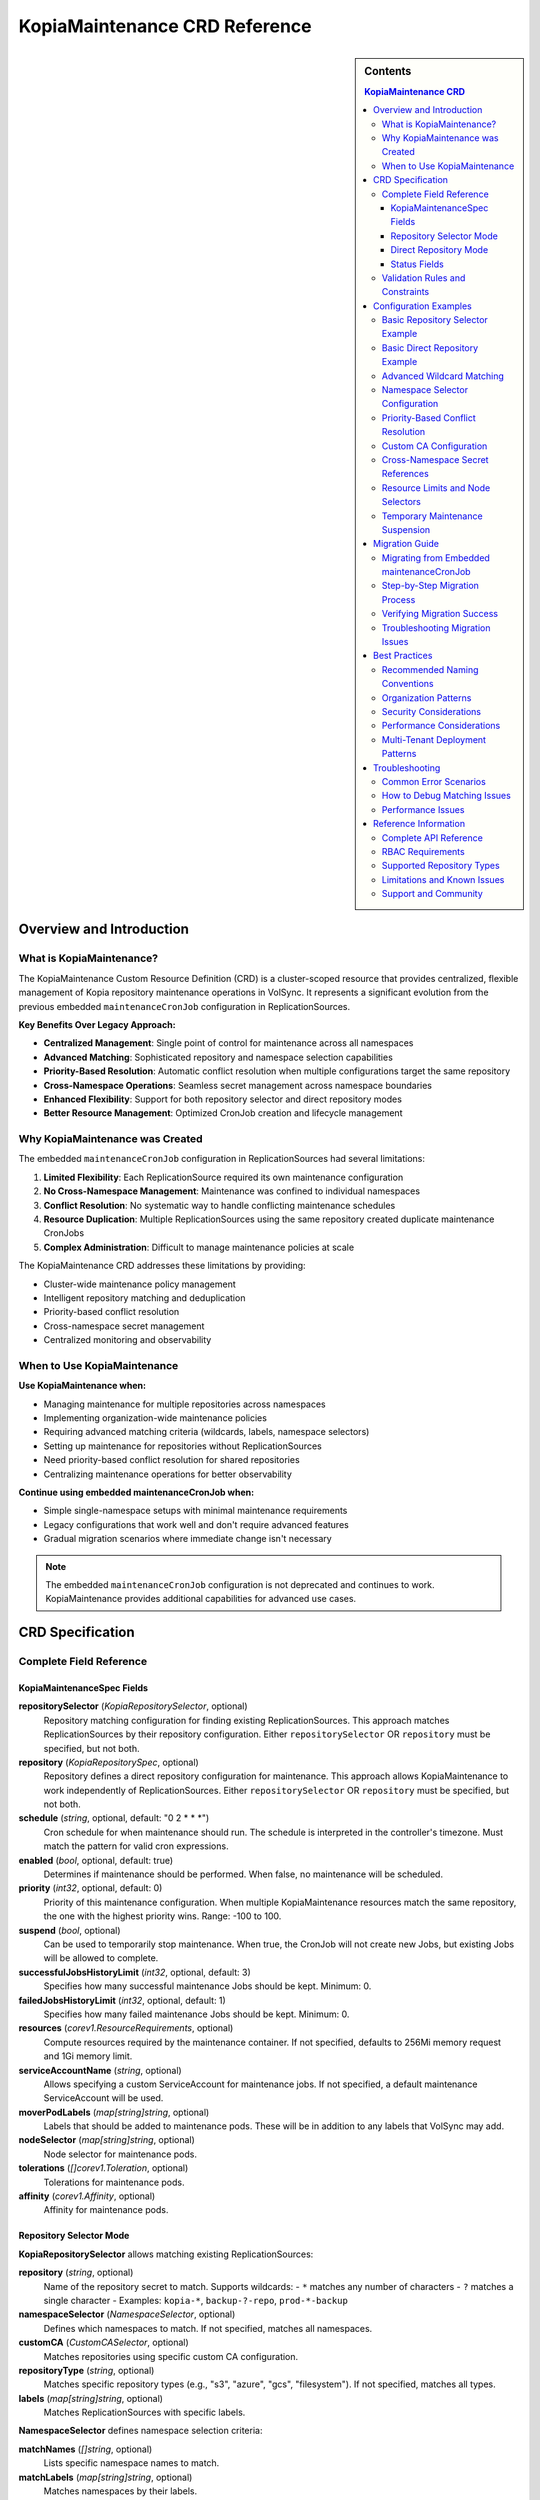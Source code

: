===============================
KopiaMaintenance CRD Reference
===============================

.. sidebar:: Contents

   .. contents:: KopiaMaintenance CRD
      :local:

Overview and Introduction
=========================

What is KopiaMaintenance?
-------------------------

The KopiaMaintenance Custom Resource Definition (CRD) is a cluster-scoped resource that provides centralized, flexible management of Kopia repository maintenance operations in VolSync. It represents a significant evolution from the previous embedded ``maintenanceCronJob`` configuration in ReplicationSources.

**Key Benefits Over Legacy Approach:**

- **Centralized Management**: Single point of control for maintenance across all namespaces
- **Advanced Matching**: Sophisticated repository and namespace selection capabilities
- **Priority-Based Resolution**: Automatic conflict resolution when multiple configurations target the same repository
- **Cross-Namespace Operations**: Seamless secret management across namespace boundaries
- **Enhanced Flexibility**: Support for both repository selector and direct repository modes
- **Better Resource Management**: Optimized CronJob creation and lifecycle management

Why KopiaMaintenance was Created
--------------------------------

The embedded ``maintenanceCronJob`` configuration in ReplicationSources had several limitations:

1. **Limited Flexibility**: Each ReplicationSource required its own maintenance configuration
2. **No Cross-Namespace Management**: Maintenance was confined to individual namespaces
3. **Conflict Resolution**: No systematic way to handle conflicting maintenance schedules
4. **Resource Duplication**: Multiple ReplicationSources using the same repository created duplicate maintenance CronJobs
5. **Complex Administration**: Difficult to manage maintenance policies at scale

The KopiaMaintenance CRD addresses these limitations by providing:

- Cluster-wide maintenance policy management
- Intelligent repository matching and deduplication
- Priority-based conflict resolution
- Cross-namespace secret management
- Centralized monitoring and observability

When to Use KopiaMaintenance
----------------------------

**Use KopiaMaintenance when:**

- Managing maintenance for multiple repositories across namespaces
- Implementing organization-wide maintenance policies
- Requiring advanced matching criteria (wildcards, labels, namespace selectors)
- Setting up maintenance for repositories without ReplicationSources
- Need priority-based conflict resolution for shared repositories
- Centralizing maintenance operations for better observability

**Continue using embedded maintenanceCronJob when:**

- Simple single-namespace setups with minimal maintenance requirements
- Legacy configurations that work well and don't require advanced features
- Gradual migration scenarios where immediate change isn't necessary

.. note::
   The embedded ``maintenanceCronJob`` configuration is not deprecated and continues to work.
   KopiaMaintenance provides additional capabilities for advanced use cases.

CRD Specification
=================

Complete Field Reference
------------------------

KopiaMaintenanceSpec Fields
^^^^^^^^^^^^^^^^^^^^^^^^^^^

**repositorySelector** (*KopiaRepositorySelector*, optional)
   Repository matching configuration for finding existing ReplicationSources.
   This approach matches ReplicationSources by their repository configuration.
   Either ``repositorySelector`` OR ``repository`` must be specified, but not both.

**repository** (*KopiaRepositorySpec*, optional)
   Repository defines a direct repository configuration for maintenance.
   This approach allows KopiaMaintenance to work independently of ReplicationSources.
   Either ``repositorySelector`` OR ``repository`` must be specified, but not both.

**schedule** (*string*, optional, default: "0 2 * * *")
   Cron schedule for when maintenance should run. The schedule is interpreted
   in the controller's timezone. Must match the pattern for valid cron expressions.

**enabled** (*bool*, optional, default: true)
   Determines if maintenance should be performed. When false, no maintenance
   will be scheduled.

**priority** (*int32*, optional, default: 0)
   Priority of this maintenance configuration. When multiple KopiaMaintenance
   resources match the same repository, the one with the highest priority wins.
   Range: -100 to 100.

**suspend** (*bool*, optional)
   Can be used to temporarily stop maintenance. When true, the CronJob will
   not create new Jobs, but existing Jobs will be allowed to complete.

**successfulJobsHistoryLimit** (*int32*, optional, default: 3)
   Specifies how many successful maintenance Jobs should be kept. Minimum: 0.

**failedJobsHistoryLimit** (*int32*, optional, default: 1)
   Specifies how many failed maintenance Jobs should be kept. Minimum: 0.

**resources** (*corev1.ResourceRequirements*, optional)
   Compute resources required by the maintenance container. If not specified,
   defaults to 256Mi memory request and 1Gi memory limit.

**serviceAccountName** (*string*, optional)
   Allows specifying a custom ServiceAccount for maintenance jobs. If not
   specified, a default maintenance ServiceAccount will be used.

**moverPodLabels** (*map[string]string*, optional)
   Labels that should be added to maintenance pods. These will be in addition
   to any labels that VolSync may add.

**nodeSelector** (*map[string]string*, optional)
   Node selector for maintenance pods.

**tolerations** (*[]corev1.Toleration*, optional)
   Tolerations for maintenance pods.

**affinity** (*corev1.Affinity*, optional)
   Affinity for maintenance pods.

Repository Selector Mode
^^^^^^^^^^^^^^^^^^^^^^^^

**KopiaRepositorySelector** allows matching existing ReplicationSources:

**repository** (*string*, optional)
   Name of the repository secret to match. Supports wildcards:
   - ``*`` matches any number of characters
   - ``?`` matches a single character
   - Examples: ``kopia-*``, ``backup-?-repo``, ``prod-*-backup``

**namespaceSelector** (*NamespaceSelector*, optional)
   Defines which namespaces to match. If not specified, matches all namespaces.

**customCA** (*CustomCASelector*, optional)
   Matches repositories using specific custom CA configuration.

**repositoryType** (*string*, optional)
   Matches specific repository types (e.g., "s3", "azure", "gcs", "filesystem").
   If not specified, matches all types.

**labels** (*map[string]string*, optional)
   Matches ReplicationSources with specific labels.

**NamespaceSelector** defines namespace selection criteria:

**matchNames** (*[]string*, optional)
   Lists specific namespace names to match.

**matchLabels** (*map[string]string*, optional)
   Matches namespaces by their labels.

**excludeNames** (*[]string*, optional)
   Lists namespace names to exclude.

**CustomCASelector** defines CA selection criteria:

**secretName** (*string*, optional)
   Matches repositories using this CA secret name. Supports wildcards.

**configMapName** (*string*, optional)
   Matches repositories using this CA ConfigMap name. Supports wildcards.

Direct Repository Mode
^^^^^^^^^^^^^^^^^^^^^^

**KopiaRepositorySpec** defines direct repository configuration:

**repository** (*string*, required)
   Secret name containing repository configuration. This secret should contain
   the repository connection details (URL, credentials, etc.) in the same
   format as used by ReplicationSources.

**namespace** (*string*, optional)
   Namespace where the repository secret is located. If not specified,
   defaults to the VolSync operator namespace.

**customCA** (*ReplicationSourceKopiaCA*, optional)
   Optional custom CA configuration for repository access.

**repositoryType** (*string*, optional)
   Specifies the type of repository (e.g., "s3", "azure", "gcs", "filesystem").
   This helps with validation and provides metadata for maintenance operations.

Status Fields
^^^^^^^^^^^^^

**KopiaMaintenanceStatus** provides observed state information:

**matchedSources** (*[]MatchedSource*, optional)
   Lists the ReplicationSources currently matched by this maintenance configuration.

**activeCronJobs** (*[]string*, optional)
   Lists the CronJobs currently managed by this maintenance configuration.

**lastReconcileTime** (*metav1.Time*, optional)
   Last time this maintenance configuration was reconciled.

**lastMaintenanceTime** (*metav1.Time*, optional)
   Last time maintenance was successfully performed.

**nextScheduledMaintenance** (*metav1.Time*, optional)
   Next scheduled maintenance time.

**maintenanceFailures** (*int32*, optional)
   Counts the number of consecutive maintenance failures.

**conditions** (*[]metav1.Condition*, optional)
   Represents the latest available observations of the maintenance
   configuration's state.

**conflictingMaintenances** (*[]string*, optional)
   Lists other KopiaMaintenance resources that match the same repositories
   but have lower priority.

**MatchedSource** represents a ReplicationSource matched by this maintenance:

**name** (*string*, required)
   Name of the ReplicationSource.

**namespace** (*string*, required)
   Namespace of the ReplicationSource.

**repository** (*string*, required)
   Repository being used.

**lastMatched** (*metav1.Time*, optional)
   When this source was last matched.

Validation Rules and Constraints
--------------------------------

**Mutual Exclusivity**
   Either ``repositorySelector`` OR ``repository`` must be specified, but not both.

**Required Fields**
   When using direct repository mode, the ``repository.repository`` field is required.

**Priority Range**
   Priority must be between -100 and 100 (inclusive).

**Schedule Format**
   Schedule must be a valid cron expression or supported alias (@daily, @weekly, etc.).

**Resource Limits**
   successfulJobsHistoryLimit and failedJobsHistoryLimit must be non-negative.

Configuration Examples
======================

Basic Repository Selector Example
----------------------------------

Match all Kopia repositories with names starting with "prod-":

.. code-block:: yaml

   apiVersion: volsync.backube/v1alpha1
   kind: KopiaMaintenance
   metadata:
     name: prod-maintenance
   spec:
     repositorySelector:
       repository: "prod-*"
     schedule: "0 3 * * *"  # 3 AM daily
     priority: 10
     resources:
       requests:
         cpu: "200m"
         memory: "512Mi"
       limits:
         cpu: "500m"
         memory: "1Gi"

Basic Direct Repository Example
-------------------------------

Configure maintenance for a specific repository without requiring ReplicationSources:

.. code-block:: yaml

   apiVersion: volsync.backube/v1alpha1
   kind: KopiaMaintenance
   metadata:
     name: direct-maintenance
   spec:
     repository:
       repository: kopia-backup-config
       namespace: backup-storage
       repositoryType: s3
     schedule: "0 2 * * 0"  # Weekly on Sunday at 2 AM
     enabled: true
     resources:
       requests:
         memory: "256Mi"
       limits:
         memory: "2Gi"

Advanced Wildcard Matching
---------------------------

Complex repository name pattern matching:

.. code-block:: yaml

   apiVersion: volsync.backube/v1alpha1
   kind: KopiaMaintenance
   metadata:
     name: database-maintenance
   spec:
     repositorySelector:
       repository: "*-database-backup"  # Matches prod-database-backup, staging-database-backup
       repositoryType: s3
       labels:
         backup-type: database
         environment: production
     schedule: "0 1 * * 0"  # Weekly at 1 AM Sunday
     priority: 20
     successfulJobsHistoryLimit: 5
     failedJobsHistoryLimit: 2

Namespace Selector Configuration
--------------------------------

Target specific namespaces with exclusions:

.. code-block:: yaml

   apiVersion: volsync.backube/v1alpha1
   kind: KopiaMaintenance
   metadata:
     name: production-maintenance
   spec:
     repositorySelector:
       repository: "kopia-*"
       namespaceSelector:
         matchNames:
           - prod-app-1
           - prod-app-2
           - prod-database
         excludeNames:
           - prod-test
         matchLabels:
           environment: production
           backup-enabled: "true"
     schedule: "0 4 * * *"  # 4 AM daily
     priority: 15

Priority-Based Conflict Resolution
----------------------------------

High-priority maintenance overrides lower priority configurations:

.. code-block:: yaml

   # High priority configuration for critical repositories
   apiVersion: volsync.backube/v1alpha1
   kind: KopiaMaintenance
   metadata:
     name: critical-maintenance
   spec:
     repositorySelector:
       repository: "critical-*"
       labels:
         tier: critical
     schedule: "0 2 * * *"  # 2 AM daily
     priority: 50  # High priority
     resources:
       requests:
         cpu: "500m"
         memory: "1Gi"
       limits:
         cpu: "2"
         memory: "4Gi"

   ---
   # Lower priority configuration for general repositories
   apiVersion: volsync.backube/v1alpha1
   kind: KopiaMaintenance
   metadata:
     name: general-maintenance
   spec:
     repositorySelector:
       repository: "*"  # Matches all
     schedule: "0 3 * * 0"  # Weekly at 3 AM
     priority: 0  # Default priority
     resources:
       requests:
         memory: "256Mi"
       limits:
         memory: "1Gi"

Custom CA Configuration
-----------------------

Repository selector with custom CA matching:

.. code-block:: yaml

   apiVersion: volsync.backube/v1alpha1
   kind: KopiaMaintenance
   metadata:
     name: secure-maintenance
   spec:
     repositorySelector:
       repository: "secure-*"
       customCA:
         secretName: "company-ca-*"
         configMapName: "internal-ca"
     schedule: "0 5 * * *"  # 5 AM daily
     priority: 25

Direct repository with custom CA:

.. code-block:: yaml

   apiVersion: volsync.backube/v1alpha1
   kind: KopiaMaintenance
   metadata:
     name: private-maintenance
   spec:
     repository:
       repository: private-s3-config
       namespace: secure-backups
       customCA:
         secretName: private-ca-cert
     schedule: "0 1 * * 1"  # Weekly on Monday at 1 AM

Cross-Namespace Secret References
---------------------------------

Access repository secrets from different namespaces:

.. code-block:: yaml

   apiVersion: volsync.backube/v1alpha1
   kind: KopiaMaintenance
   metadata:
     name: cross-namespace-maintenance
   spec:
     repository:
       repository: shared-backup-config
       namespace: backup-infrastructure  # Different from maintenance namespace
     schedule: "0 6 * * *"  # 6 AM daily
     serviceAccountName: maintenance-cross-ns-sa
     resources:
       requests:
         cpu: "300m"
         memory: "512Mi"

Resource Limits and Node Selectors
----------------------------------

Advanced pod scheduling and resource management:

.. code-block:: yaml

   apiVersion: volsync.backube/v1alpha1
   kind: KopiaMaintenance
   metadata:
     name: high-performance-maintenance
   spec:
     repositorySelector:
       repository: "large-data-*"
       repositoryType: s3
     schedule: "0 0 * * 0"  # Weekly at midnight Sunday
     priority: 30
     resources:
       requests:
         cpu: "1"
         memory: "2Gi"
       limits:
         cpu: "4"
         memory: "8Gi"
     nodeSelector:
       node-type: high-memory
       storage-type: ssd
     tolerations:
       - key: maintenance-only
         operator: Equal
         value: "true"
         effect: NoSchedule
     affinity:
       nodeAffinity:
         requiredDuringSchedulingIgnoredDuringExecution:
           nodeSelectorTerms:
             - matchExpressions:
                 - key: kubernetes.io/arch
                   operator: In
                   values: ["amd64"]

Temporary Maintenance Suspension
--------------------------------

Temporarily disable maintenance without deleting the configuration:

.. code-block:: yaml

   apiVersion: volsync.backube/v1alpha1
   kind: KopiaMaintenance
   metadata:
     name: suspended-maintenance
   spec:
     repositorySelector:
       repository: "temp-*"
     schedule: "0 3 * * *"
     enabled: true
     suspend: true  # Temporarily suspend all maintenance
     successfulJobsHistoryLimit: 10  # Keep more history while suspended
     failedJobsHistoryLimit: 5

Migration Guide
===============

Migrating from Embedded maintenanceCronJob
-------------------------------------------

**Step 1: Assess Current Configuration**

Inventory your existing ReplicationSources with embedded maintenance:

.. code-block:: bash

   # Find all ReplicationSources with maintenance enabled
   kubectl get replicationsources --all-namespaces -o json | \
     jq -r '.items[] | select(.spec.kopia.maintenanceCronJob.enabled // true) |
     "\(.metadata.namespace)/\(.metadata.name): \(.spec.kopia.repository)"'

**Step 2: Identify Grouping Opportunities**

Look for opportunities to group repositories by:
- Repository patterns (same backup infrastructure)
- Namespace patterns (same team or environment)
- Maintenance schedule requirements
- Resource requirements

**Step 3: Create KopiaMaintenance Resources**

**Example migration for multiple ReplicationSources:**

*Before - Multiple ReplicationSources:*

.. code-block:: yaml

   # ReplicationSource 1
   apiVersion: volsync.backube/v1alpha1
   kind: ReplicationSource
   metadata:
     name: app1-backup
     namespace: production
   spec:
     sourcePVC: app1-data
     kopia:
       repository: prod-backup-config
       maintenanceCronJob:
         enabled: true
         schedule: "0 2 * * *"
         resources:
           requests:
             memory: "256Mi"

   ---
   # ReplicationSource 2
   apiVersion: volsync.backube/v1alpha1
   kind: ReplicationSource
   metadata:
     name: app2-backup
     namespace: production
   spec:
     sourcePVC: app2-data
     kopia:
       repository: prod-backup-config
       maintenanceCronJob:
         enabled: true
         schedule: "0 2 * * *"  # Same schedule
         resources:
           requests:
             memory: "256Mi"

*After - Single KopiaMaintenance:*

.. code-block:: yaml

   # Single KopiaMaintenance for all production backups
   apiVersion: volsync.backube/v1alpha1
   kind: KopiaMaintenance
   metadata:
     name: production-maintenance
   spec:
     repositorySelector:
       repository: "prod-*"
       namespaceSelector:
         matchNames: ["production"]
     schedule: "0 2 * * *"
     resources:
       requests:
         memory: "256Mi"
       limits:
         memory: "1Gi"

   ---
   # Simplified ReplicationSources (maintenance removed)
   apiVersion: volsync.backube/v1alpha1
   kind: ReplicationSource
   metadata:
     name: app1-backup
     namespace: production
   spec:
     sourcePVC: app1-data
     kopia:
       repository: prod-backup-config
       # maintenanceCronJob removed - handled by KopiaMaintenance

   ---
   apiVersion: volsync.backube/v1alpha1
   kind: ReplicationSource
   metadata:
     name: app2-backup
     namespace: production
   spec:
     sourcePVC: app2-data
     kopia:
       repository: prod-backup-config
       # maintenanceCronJob removed - handled by KopiaMaintenance

Step-by-Step Migration Process
------------------------------

**1. Plan Your Migration**

- Document current maintenance schedules
- Identify repository sharing patterns
- Plan KopiaMaintenance resource names and priorities
- Schedule migration during maintenance windows

**2. Create KopiaMaintenance Resources**

Create your KopiaMaintenance resources before modifying ReplicationSources:

.. code-block:: bash

   # Apply KopiaMaintenance configurations
   kubectl apply -f kopia-maintenance-configs.yaml

**3. Verify Matching**

Confirm that your KopiaMaintenance resources are matching the intended ReplicationSources:

.. code-block:: bash

   # Check matched sources
   kubectl get kopiamaintenance -o yaml | \
     yq eval '.items[].status.matchedSources[]' -

**4. Remove Embedded Configuration**

Gradually remove embedded maintenanceCronJob configuration from ReplicationSources:

.. code-block:: bash

   # Remove maintenanceCronJob section from ReplicationSource
   kubectl patch replicationsource app1-backup -n production --type='json' \
     -p='[{"op": "remove", "path": "/spec/kopia/maintenanceCronJob"}]'

**5. Verify Migration**

Ensure maintenance continues working correctly:

.. code-block:: bash

   # Check that CronJobs are still created
   kubectl get cronjobs -n volsync-system -l volsync.backube/kopia-maintenance=true

   # Verify no duplicate CronJobs exist
   kubectl get cronjobs --all-namespaces | grep maintenance

Verifying Migration Success
---------------------------

**Check KopiaMaintenance Status:**

.. code-block:: bash

   # View all KopiaMaintenance resources and their status
   kubectl get kopiamaintenance -o wide

   # Check detailed status
   kubectl describe kopiamaintenance production-maintenance

**Verify CronJob Creation:**

.. code-block:: bash

   # Ensure CronJobs are created in volsync-system
   kubectl get cronjobs -n volsync-system \
     -l volsync.backube/kopia-maintenance=true \
     -o custom-columns=NAME:.metadata.name,SCHEDULE:.spec.schedule,SUSPEND:.spec.suspend

**Check Matched Sources:**

.. code-block:: bash

   # View which ReplicationSources are matched
   kubectl get kopiamaintenance production-maintenance \
     -o jsonpath='{.status.matchedSources[*].name}' | tr ' ' '\n'

Troubleshooting Migration Issues
--------------------------------

**Issue: KopiaMaintenance Not Matching Expected Sources**

*Symptoms:* status.matchedSources is empty or missing expected ReplicationSources.

*Solutions:*

1. Check repository name patterns:

   .. code-block:: bash

      # List actual repository names
      kubectl get replicationsources --all-namespaces \
        -o jsonpath='{.items[*].spec.kopia.repository}' | tr ' ' '\n' | sort -u

2. Verify namespace selector:

   .. code-block:: bash

      # Check namespace labels if using matchLabels
      kubectl get namespaces --show-labels

3. Test wildcard patterns:

   .. code-block:: bash

      # Debug pattern matching by checking controller logs
      kubectl logs -n volsync-system deployment/volsync | \
        grep -i "kopiamaintenance"

**Issue: Duplicate CronJobs After Migration**

*Symptoms:* Multiple CronJobs exist for the same repository.

*Solutions:*

1. Check for remaining embedded configurations:

   .. code-block:: bash

      # Find ReplicationSources still using embedded maintenance
      kubectl get replicationsources --all-namespaces -o json | \
        jq -r '.items[] | select(.spec.kopia.maintenanceCronJob) |
        "\(.metadata.namespace)/\(.metadata.name)"'

2. Remove old CronJobs if necessary:

   .. code-block:: bash

      # List old CronJobs outside volsync-system
      kubectl get cronjobs --all-namespaces | \
        grep -v volsync-system | grep maintenance

**Issue: Priority Conflicts Not Resolved**

*Symptoms:* Lower priority KopiaMaintenance is being used instead of higher priority.

*Solutions:*

1. Check conflicting maintenances:

   .. code-block:: bash

      # View conflicts
      kubectl get kopiamaintenance \
        -o jsonpath='{.items[*].status.conflictingMaintenances}' | tr ' ' '\n'

2. Verify priority values:

   .. code-block:: bash

      # List priorities
      kubectl get kopiamaintenance \
        -o custom-columns=NAME:.metadata.name,PRIORITY:.spec.priority

3. Force reconciliation:

   .. code-block:: bash

      # Trigger reconciliation by updating annotation
      kubectl annotate kopiamaintenance production-maintenance \
        volsync.backube/reconcile-trigger="$(date)" --overwrite

Best Practices
==============

Recommended Naming Conventions
------------------------------

**KopiaMaintenance Resource Names:**
- Use descriptive names that indicate scope: ``production-maintenance``, ``staging-databases``, ``critical-apps``
- Include environment or tier information: ``prod-high-priority``, ``dev-general``
- For repository-specific maintenance: ``s3-primary-maintenance``, ``gcs-backup-maintenance``

**Repository Secret Patterns:**
- Use consistent prefixes: ``kopia-prod-*``, ``backup-staging-*``
- Include repository type: ``s3-primary-config``, ``gcs-backup-config``
- Environment indicators: ``prod-app1-backup``, ``staging-db-backup``

**Label Strategies:**
- Environment: ``environment: production|staging|development``
- Tier: ``tier: critical|standard|dev``
- Team: ``team: platform|app-team-1|database-team``
- Backup type: ``backup-type: database|application|storage``

Organization Patterns
---------------------

**Hierarchical Approach:**

.. code-block:: yaml

   # High-priority critical systems
   apiVersion: volsync.backube/v1alpha1
   kind: KopiaMaintenance
   metadata:
     name: critical-systems
   spec:
     repositorySelector:
       labels:
         tier: critical
     priority: 50
     schedule: "0 1 * * *"  # 1 AM daily

   ---
   # Medium-priority production systems
   apiVersion: volsync.backube/v1alpha1
   kind: KopiaMaintenance
   metadata:
     name: production-standard
   spec:
     repositorySelector:
       labels:
         environment: production
         tier: standard
     priority: 25
     schedule: "0 2 * * 0"  # Weekly

   ---
   # Low-priority development systems
   apiVersion: volsync.backube/v1alpha1
   kind: KopiaMaintenance
   metadata:
     name: development-general
   spec:
     repositorySelector:
       namespaceSelector:
         matchLabels:
           environment: development
     priority: 0
     schedule: "0 3 * * 0"  # Weekly

**Environment-Based Approach:**

.. code-block:: yaml

   # Production maintenance - high frequency, high resources
   apiVersion: volsync.backube/v1alpha1
   kind: KopiaMaintenance
   metadata:
     name: production-maintenance
   spec:
     repositorySelector:
       namespaceSelector:
         matchLabels:
           environment: production
     schedule: "0 2 * * *"  # Daily
     resources:
       requests:
         cpu: "500m"
         memory: "1Gi"
       limits:
         cpu: "2"
         memory: "4Gi"

   ---
   # Staging maintenance - medium frequency
   apiVersion: volsync.backube/v1alpha1
   kind: KopiaMaintenance
   metadata:
     name: staging-maintenance
   spec:
     repositorySelector:
       namespaceSelector:
         matchLabels:
           environment: staging
     schedule: "0 3 * * 1,4"  # Monday and Thursday

Security Considerations
-----------------------

**Secret Access:**
- KopiaMaintenance requires read access to repository secrets across namespaces
- Secrets are automatically copied to the operator namespace with controlled access
- Original secrets remain in source namespaces maintaining isolation

**Service Account Configuration:**

.. code-block:: yaml

   # Custom service account with minimal permissions
   apiVersion: v1
   kind: ServiceAccount
   metadata:
     name: kopia-maintenance-sa
     namespace: volsync-system
   ---
   apiVersion: rbac.authorization.k8s.io/v1
   kind: ClusterRole
   metadata:
     name: kopia-maintenance-role
   rules:
     - apiGroups: [""]
       resources: ["secrets"]
       verbs: ["get", "list"]
       # Only for maintenance-related secrets
   ---
   apiVersion: volsync.backube/v1alpha1
   kind: KopiaMaintenance
   metadata:
     name: secure-maintenance
   spec:
     repositorySelector:
       repository: "secure-*"
     serviceAccountName: kopia-maintenance-sa

**Network Policies:**
- Consider network policies for maintenance pods
- Ensure access to repository endpoints
- Restrict unnecessary network access

Performance Considerations
--------------------------

**Resource Planning:**

.. code-block:: yaml

   # High-performance maintenance for large repositories
   apiVersion: volsync.backube/v1alpha1
   kind: KopiaMaintenance
   metadata:
     name: large-repository-maintenance
   spec:
     repositorySelector:
       repository: "large-data-*"
     schedule: "0 1 * * 0"  # Weekly during low usage
     resources:
       requests:
         cpu: "1"
         memory: "2Gi"
         # ephemeral-storage for temp files
       limits:
         cpu: "4"
         memory: "8Gi"
     nodeSelector:
       storage-type: "ssd"
       node-class: "high-memory"

**Schedule Optimization:**
- Stagger maintenance schedules to avoid resource conflicts
- Use weekly schedules for large repositories
- Consider repository size and network bandwidth

**Repository Deduplication:**
- Single KopiaMaintenance can serve multiple ReplicationSources
- Reduces resource consumption and CronJob proliferation
- Better for repositories shared across namespaces

Multi-Tenant Deployment Patterns
--------------------------------

**Tenant Isolation Pattern:**

.. code-block:: yaml

   # Tenant A maintenance
   apiVersion: volsync.backube/v1alpha1
   kind: KopiaMaintenance
   metadata:
     name: tenant-a-maintenance
   spec:
     repositorySelector:
       namespaceSelector:
         matchLabels:
           tenant: tenant-a
       repository: "*"
     schedule: "0 2 * * *"
     priority: 10
     resources:
       requests:
         memory: "512Mi"
       limits:
         memory: "2Gi"

   ---
   # Tenant B maintenance with different schedule
   apiVersion: volsync.backube/v1alpha1
   kind: KopiaMaintenance
   metadata:
     name: tenant-b-maintenance
   spec:
     repositorySelector:
       namespaceSelector:
         matchLabels:
           tenant: tenant-b
       repository: "*"
     schedule: "0 3 * * *"  # Different time
     priority: 10
     resources:
       requests:
         memory: "256Mi"
       limits:
         memory: "1Gi"

**Shared Infrastructure Pattern:**

.. code-block:: yaml

   # Shared maintenance for common repositories
   apiVersion: volsync.backube/v1alpha1
   kind: KopiaMaintenance
   metadata:
     name: shared-infrastructure
   spec:
     repositorySelector:
       repository: "shared-*"
       labels:
         infrastructure: shared
     schedule: "0 4 * * 0"  # Weekly
     priority: 15

   ---
   # Tenant-specific override for critical workloads
   apiVersion: volsync.backube/v1alpha1
   kind: KopiaMaintenance
   metadata:
     name: tenant-critical-override
   spec:
     repositorySelector:
       repository: "shared-critical-*"
       labels:
         tenant: premium
         tier: critical
     schedule: "0 1 * * *"  # Daily
     priority: 25  # Higher priority overrides shared maintenance

Troubleshooting
===============

Common Error Scenarios
----------------------

**KopiaMaintenance Not Creating CronJobs**

*Symptoms:*
- No CronJobs appear in volsync-system namespace
- status.activeCronJobs is empty

*Troubleshooting:*

.. code-block:: bash

   # Check KopiaMaintenance status
   kubectl describe kopiamaintenance <name>

   # Verify controller logs
   kubectl logs -n volsync-system deployment/volsync | \
     grep -i kopiamaintenance

   # Check validation errors
   kubectl get kopiamaintenance <name> -o yaml | \
     yq eval '.status.conditions[] | select(.type == "Ready")' -

*Common Causes:*
- Invalid repository selector patterns
- Missing repository secrets
- Validation errors in spec

**Repository Matching Issues**

*Symptoms:*
- Expected ReplicationSources not appearing in status.matchedSources
- Maintenance not running for intended repositories

*Debugging:*

.. code-block:: bash

   # List all repository names to verify patterns
   kubectl get replicationsources --all-namespaces \
     -o jsonpath='{.items[*].spec.kopia.repository}' | tr ' ' '\n' | sort -u

   # Check namespace labels if using namespaceSelector.matchLabels
   kubectl get namespaces --show-labels

   # Test wildcard patterns manually
   # If pattern is "prod-*", verify names like "prod-app1", "prod-db"

   # Check ReplicationSource labels if using repositorySelector.labels
   kubectl get replicationsources --all-namespaces --show-labels

*Solutions:*
- Adjust wildcard patterns to match actual repository names
- Verify namespace selectors against actual namespace labels/names
- Check that ReplicationSources have expected labels

**Secret Reference Problems**

*Symptoms:*
- Maintenance jobs fail with authentication errors
- CronJobs exist but Jobs fail

*Troubleshooting:*

.. code-block:: bash

   # Check if source secret exists
   kubectl get secret <repository-secret> -n <source-namespace>

   # Verify copied secret in volsync-system
   kubectl get secrets -n volsync-system | grep maintenance-

   # Check secret content (be careful with credentials)
   kubectl get secret <repository-secret> -n <source-namespace> \
     -o jsonpath='{.data}' | jq 'keys'

   # Check maintenance job logs
   kubectl logs -n volsync-system job/<maintenance-job-name>

*Solutions:*
- Ensure repository secret exists and has correct content
- Verify VolSync operator has permission to read secrets across namespaces
- Check that secret contains all required fields for repository type

**Schedule Conflicts and Resolution**

*Symptoms:*
- Maintenance running at unexpected times
- Multiple KopiaMaintenance resources targeting same repository

*Investigating:*

.. code-block:: bash

   # Check conflicting maintenances
   kubectl get kopiamaintenance \
     -o jsonpath='{.items[*].status.conflictingMaintenances}' | tr ' ' '\n'

   # View priorities and schedules
   kubectl get kopiamaintenance \
     -o custom-columns=NAME:.metadata.name,PRIORITY:.spec.priority,SCHEDULE:.spec.schedule

   # Check which KopiaMaintenance won conflict resolution
   kubectl get cronjobs -n volsync-system \
     -l volsync.backube/kopia-maintenance=true \
     -o custom-columns=NAME:.metadata.name,SCHEDULE:.spec.schedule

*Understanding Resolution:*
- Highest priority wins (higher number = higher priority)
- If priorities are equal, first-created wins
- Conflicts are recorded in status.conflictingMaintenances

**Cross-Namespace Secret Access Issues**

*Symptoms:*
- Maintenance jobs fail with "secret not found" errors
- Direct repository mode not working

*Debugging:*

.. code-block:: bash

   # Check if secret exists in specified namespace
   kubectl get secret <secret-name> -n <specified-namespace>

   # Verify VolSync operator permissions
   kubectl auth can-i get secrets --as=system:serviceaccount:volsync-system:volsync \
     -n <target-namespace>

   # Check operator logs for permission errors
   kubectl logs -n volsync-system deployment/volsync | \
     grep -i "permission\|forbidden\|unauthorized"

*Solutions:*
- Ensure secret exists in specified namespace
- Verify operator has cluster-wide secret read permissions
- Check namespace exists and is accessible

How to Debug Matching Issues
-----------------------------

**Step 1: Enable Verbose Logging**

.. code-block:: bash

   # Enable debug logging for VolSync operator
   kubectl patch deployment volsync -n volsync-system \
     -p '{"spec":{"template":{"spec":{"containers":[{"name":"manager","env":[{"name":"LOG_LEVEL","value":"debug"}]}]}}}}'

**Step 2: Check Repository Patterns**

.. code-block:: bash

   # Create a test script to validate patterns
   cat << 'EOF' > test-patterns.sh
   #!/bin/bash

   PATTERN="$1"

   # Get all repository names
   kubectl get replicationsources --all-namespaces -o json | \
     jq -r '.items[].spec.kopia.repository' | sort -u | while read repo; do
     # Simple pattern matching logic (extend as needed)
     if [[ "$repo" == $PATTERN ]]; then
       echo "MATCH: $repo"
     else
       echo "NO MATCH: $repo"
     fi
   done
   EOF

   chmod +x test-patterns.sh
   ./test-patterns.sh "prod-*"

**Step 3: Validate Namespace Selectors**

.. code-block:: bash

   # Check namespace labels
   kubectl get namespaces -o custom-columns=NAME:.metadata.name,LABELS:.metadata.labels

   # Test namespace selector logic
   MATCH_LABELS='{"environment":"production","backup-enabled":"true"}'
   kubectl get namespaces -l environment=production,backup-enabled=true

**Step 4: Test Complete Matching Logic**

.. code-block:: bash

   # Create debug KopiaMaintenance with verbose matching
   cat << EOF | kubectl apply -f -
   apiVersion: volsync.backube/v1alpha1
   kind: KopiaMaintenance
   metadata:
     name: debug-matching
   spec:
     repositorySelector:
       repository: "*"  # Match all to see what's available
     enabled: false  # Don't actually run maintenance
     schedule: "0 0 * * 0"  # Weekly
   EOF

   # Check what gets matched
   kubectl get kopiamaintenance debug-matching \
     -o jsonpath='{.status.matchedSources[*].name}' | tr ' ' '\n'

**Step 5: Clean Up Debug Resources**

.. code-block:: bash

   # Remove debug resources
   kubectl delete kopiamaintenance debug-matching

   # Reset logging level if needed
   kubectl patch deployment volsync -n volsync-system \
     -p '{"spec":{"template":{"spec":{"containers":[{"name":"manager","env":[{"name":"LOG_LEVEL","value":"info"}]}]}}}}'

Performance Issues
------------------

**Maintenance Jobs Taking Too Long**

*Symptoms:*
- Maintenance jobs run for hours
- Jobs killed due to resource limits
- Backup operations blocked by long-running maintenance

*Solutions:*

.. code-block:: yaml

   # Increase resources for large repositories
   apiVersion: volsync.backube/v1alpha1
   kind: KopiaMaintenance
   metadata:
     name: high-resource-maintenance
   spec:
     repositorySelector:
       repository: "large-repo-*"
     schedule: "0 1 * * 0"  # Weekly during low usage
     resources:
       requests:
         cpu: "1"
         memory: "4Gi"
       limits:
         cpu: "4"
         memory: "16Gi"
     nodeSelector:
       storage-type: "nvme"  # Fast storage
     tolerations:
       - key: maintenance-only
         operator: Equal
         value: "true"
         effect: NoSchedule

**Multiple Maintenance Jobs Running Simultaneously**

*Symptoms:*
- High resource usage during maintenance windows
- Jobs failing due to resource contention

*Solutions:*

.. code-block:: yaml

   # Stagger maintenance schedules
   apiVersion: volsync.backube/v1alpha1
   kind: KopiaMaintenance
   metadata:
     name: repo-group-1
   spec:
     repositorySelector:
       repository: "group1-*"
     schedule: "0 1 * * 0"  # Sunday 1 AM

   ---
   apiVersion: volsync.backube/v1alpha1
   kind: KopiaMaintenance
   metadata:
     name: repo-group-2
   spec:
     repositorySelector:
       repository: "group2-*"
     schedule: "0 3 * * 0"  # Sunday 3 AM (2 hours later)

**Resource Quota Exceeded**

*Symptoms:*
- Maintenance jobs fail to start
- "resource quota exceeded" errors

*Solutions:*

.. code-block:: bash

   # Check resource quotas in volsync-system
   kubectl get resourcequotas -n volsync-system

   # Check current resource usage
   kubectl top pods -n volsync-system

   # Adjust resource requests or increase quotas
   kubectl patch kopiamaintenance large-maintenance \
     --type='merge' -p='{"spec":{"resources":{"requests":{"memory":"1Gi"}}}}'

Reference Information
=====================

Complete API Reference
----------------------

**Resource Scope:** Cluster-scoped (no namespace)

**API Version:** volsync.backube/v1alpha1

**Kind:** KopiaMaintenance

**Shortname:** km

**Categories:** volsync

**Printer Columns:**
- Enabled (boolean)
- Schedule (string)
- Priority (integer)
- Matched (integer) - Number of matched sources
- Last Maintenance (date-time)
- Age (date)

**Finalizers:**
- volsync.backube/kopiamaintenance-finalizer

**Labels (added by controller):**
- volsync.backube/kopia-maintenance: "true"
- volsync.backube/repository-hash: <hash>

**Annotations (added by controller):**
- volsync.backube/last-reconcile: <timestamp>
- volsync.backube/schedule-conflict: <conflicting-schedules>

RBAC Requirements
-----------------

**Cluster Roles Required:**

.. code-block:: yaml

   # Core KopiaMaintenance permissions
   apiVersion: rbac.authorization.k8s.io/v1
   kind: ClusterRole
   metadata:
     name: kopiamaintenance-manager
   rules:
     # KopiaMaintenance resources
     - apiGroups: ["volsync.backube"]
       resources: ["kopiaMaintenances"]
       verbs: ["get", "list", "watch", "create", "update", "patch", "delete"]
     - apiGroups: ["volsync.backube"]
       resources: ["kopiaMaintenances/status"]
       verbs: ["get", "update", "patch"]
     - apiGroups: ["volsync.backube"]
       resources: ["kopiaMaintenances/finalizers"]
       verbs: ["update"]

     # ReplicationSource access for matching
     - apiGroups: ["volsync.backube"]
       resources: ["replicationSources"]
       verbs: ["get", "list", "watch"]

     # CronJob management
     - apiGroups: ["batch"]
       resources: ["cronjobs"]
       verbs: ["get", "list", "watch", "create", "update", "patch", "delete"]
     - apiGroups: ["batch"]
       resources: ["jobs"]
       verbs: ["get", "list", "watch"]

     # Secret access for repository configuration
     - apiGroups: [""]
       resources: ["secrets"]
       verbs: ["get", "list", "watch", "create", "update", "patch", "delete"]

     # Namespace access for namespace selectors
     - apiGroups: [""]
       resources: ["namespaces"]
       verbs: ["get", "list", "watch"]

     # ConfigMap access for custom CA
     - apiGroups: [""]
       resources: ["configmaps"]
       verbs: ["get", "list", "watch"]

     # Events for status reporting
     - apiGroups: [""]
       resources: ["events"]
       verbs: ["create", "patch"]

**Service Account for Maintenance Jobs:**

.. code-block:: yaml

   apiVersion: v1
   kind: ServiceAccount
   metadata:
     name: kopia-maintenance
     namespace: volsync-system
   ---
   apiVersion: rbac.authorization.k8s.io/v1
   kind: ClusterRole
   metadata:
     name: kopia-maintenance-runner
   rules:
     # Minimal permissions for maintenance operations
     - apiGroups: [""]
       resources: ["secrets"]
       verbs: ["get"]
       resourceNames: ["maintenance-*"]  # Only copied maintenance secrets

Supported Repository Types
--------------------------

**Cloud Storage:**
- Amazon S3 and S3-compatible (MinIO, etc.)
- Google Cloud Storage (GCS)
- Microsoft Azure Blob Storage
- Backblaze B2
- Wasabi
- DigitalOcean Spaces

**Network Storage:**
- SFTP
- WebDAV
- Rclone (via config)

**Local Storage:**
- Filesystem (via PVC) - ReplicationSource only

**Repository Type Configuration:**

.. code-block:: yaml

   # S3 repository
   spec:
     repository:
       repository: s3-backup-config
       repositoryType: s3  # Optional but recommended

   # Or in selector mode
   spec:
     repositorySelector:
       repositoryType: s3  # Match only S3 repositories

**Environment Variables by Repository Type:**

*S3:*
- KOPIA_REPOSITORY
- KOPIA_PASSWORD
- AWS_ACCESS_KEY_ID / KOPIA_S3_ACCESS_KEY_ID
- AWS_SECRET_ACCESS_KEY / KOPIA_S3_SECRET_ACCESS_KEY
- AWS_S3_ENDPOINT / KOPIA_S3_ENDPOINT

*GCS:*
- KOPIA_REPOSITORY
- KOPIA_PASSWORD
- GOOGLE_APPLICATION_CREDENTIALS / KOPIA_GCS_CREDENTIALS_FILE

*Azure:*
- KOPIA_REPOSITORY
- KOPIA_PASSWORD
- AZURE_STORAGE_ACCOUNT / KOPIA_AZURE_STORAGE_ACCOUNT
- AZURE_STORAGE_KEY / KOPIA_AZURE_STORAGE_KEY

Limitations and Known Issues
----------------------------

**Current Limitations:**

1. **Repository Scope:** Direct repository mode cannot use repositoryPVC (filesystem repositories)
2. **Namespace Isolation:** While secrets are copied securely, all maintenance runs in volsync-system namespace
3. **Schedule Conflict Resolution:** Only priority-based; no automatic schedule adjustment
4. **Wildcard Matching:** Limited to simple patterns (* and ?); no full regex support
5. **Cross-Cluster:** KopiaMaintenance is cluster-scoped and cannot manage repositories in other clusters

**Known Issues:**

1. **Secret Synchronization Delays:** Changes to source secrets may take up to the reconciliation interval to propagate
2. **Namespace Label Changes:** Changes to namespace labels don't immediately trigger KopiaMaintenance reconciliation
3. **Priority Tie-Breaking:** When priorities are equal, creation timestamp determines precedence (may not be intuitive)

**Performance Considerations:**

1. **Resource Planning:** All maintenance jobs run in volsync-system; plan namespace resource quotas accordingly
2. **Network Bandwidth:** Maintenance operations can consume significant bandwidth for large repositories
3. **Storage I/O:** Maintenance operations are I/O intensive; consider node selection and storage performance

**Workarounds for Limitations:**

.. code-block:: yaml

   # For filesystem repositories, use ReplicationSource maintenance
   apiVersion: volsync.backube/v1alpha1
   kind: ReplicationSource
   metadata:
     name: filesystem-backup
   spec:
     sourcePVC: data
     kopia:
       repositoryPVC: backup-storage  # Not supported in KopiaMaintenance
       maintenanceCronJob:            # Use embedded configuration instead
         enabled: true
         schedule: "0 2 * * *"

   ---
   # For complex scheduling, use multiple KopiaMaintenance with different priorities
   apiVersion: volsync.backube/v1alpha1
   kind: KopiaMaintenance
   metadata:
     name: business-hours-maintenance
   spec:
     repositorySelector:
       repository: "prod-*"
       labels:
         maintenance-window: business-hours
     schedule: "0 12 * * 1-5"  # Noon on weekdays
     priority: 30

**Future Enhancements (Roadmap):**

- Full regex support for repository matching
- Cross-cluster maintenance management
- Advanced scheduling with automatic conflict resolution
- Repository health monitoring and alerting
- Maintenance operation metrics and dashboards
- Integration with external maintenance scheduling systems

Support and Community
---------------------

**Documentation:**
- Main documentation: https://volsync.readthedocs.io/
- Kopia documentation: https://kopia.io/docs/
- GitHub repository: https://github.com/backube/volsync

**Community:**
- GitHub Discussions: https://github.com/backube/volsync/discussions
- GitHub Issues: https://github.com/backube/volsync/issues
- Kubernetes Slack: #volsync channel

**Contributing:**
- Contributing Guide: https://github.com/backube/volsync/blob/main/CONTRIBUTING.md
- Development Setup: https://volsync.readthedocs.io/en/latest/installation/development.html

This concludes the comprehensive KopiaMaintenance CRD documentation. The KopiaMaintenance CRD provides powerful, flexible maintenance management capabilities that scale from simple single-repository setups to complex multi-tenant environments with advanced matching criteria and conflict resolution.
